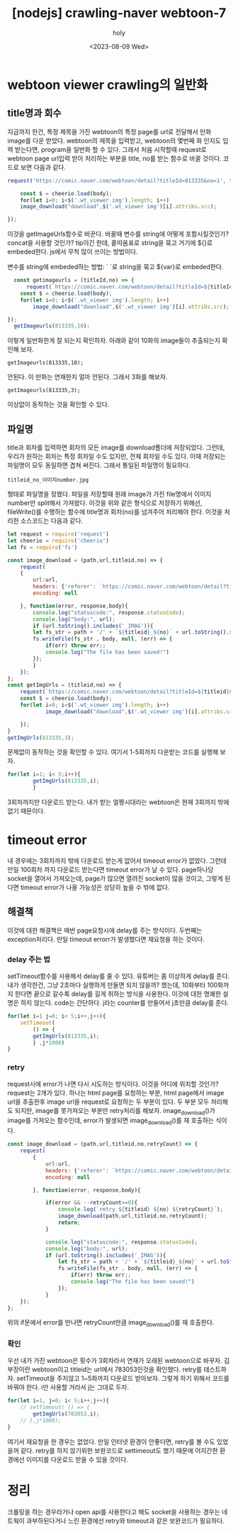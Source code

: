 :PROPERTIES:
:ID:       0EF4B63A-D72C-4627-BEDB-876C28D6F547
:mtime:    20230809111313 20230809101302 20230809091200 20230809011747
:ctime:    20230809011747
:END:
#+title: [nodejs] crawling-naver webtoon-7
#+AUTHOR: holy
#+EMAIL: hoyoul.park@gmail.com
#+DATE: <2023-08-09 Wed>
#+DESCRIPTION: crawling naver webtoon
#+HUGO_DRAFT: true
* webtoon viewer crawling의 일반화
** title명과 회수
지금까지 한건, 특정 제목을 가진 webtoon의 특정 page를 url로 전달해서
만화 image를 다운 받았다. webtoon의 제목을 입력받고, webtoon의 몇번째
화 인지도 입력 받는다면, program을 일반화 할 수 있다. 그래서 처음
시작할때 request로 webtoon page url입력 받아 처리하는 부분을 title,
no를 받는 함수로 바꿀 것이다. 코드로 보면 다음과 같다.

#+BEGIN_SRC js
request('https://comic.naver.com/webtoon/detail?titleId=813335&no=1', function(error, response,body){

    const $ = cheerio.load(body);
    for(let i=0; i<$('.wt_viewer img').length; i++)
	image_download("download",$('.wt_viewer img')[i].attribs.src);

});
#+END_SRC

이것을 getImageUrls함수로 바꾼다. 바꿀때 변수를 string에 어떻게
포함시킬것인가? concat을 사용할 것인가? tip이긴 한데, 홑따옴표로
string을 묶고 거기에 ${}로 embeded한다. js에서 무척 많이 쓰이는
방법이다.
 #+begin_important
 변수를 string에 embeded하는 방법: ` `로 string을 묶고 ${var}로 embeded한다.
 #+end_important

#+BEGIN_SRC js
    const getimageurls = (titleId,no) => {
        request(`https://comic.naver.com/webtoon/detail?titleId=${titleId}&no=${no}`, function(error, response,body){
      const $ = cheerio.load(body);
      for(let i=0; i<$('.wt_viewer img').length; i++)
          image_download("download",$('.wt_viewer img')[i].attribs.src);

  });
    getImageurls(813335,10);
#+END_SRC
이렇게 일반화한게 잘 되는지 확인하자. 아래와 같이 10화의 image들이 추출되는지 확인해 보자.
#+BEGIN_SRC text
getImageurls(813335,10);
#+END_SRC
안된다. 이 만화는 연재한지 얼마 안된다. 그래서 3화를 해보자.
#+BEGIN_SRC text
getImageurls(813335,3);
#+END_SRC
이상없이 동작하는 것을 확인할 수 있다.
** 파일명
title과 회차를 입력하면 회차의 모든 image를 download폴더에
저장되었다. 그런데, 우리가 원하는 회차는 특정 회차일 수도 있지만, 전체
회차일 수도 있다. 이때 저장되는 파일명이 모두 동일하면 겹쳐
써진다. 그래서 통일된 파일명이 필요하다.
#+BEGIN_SRC text
titleid_no_이미지number.jpg
#+END_SRC
형태로 파일명을 정했다. 파일을 저장할때 원래 image가 가진 file명에서
이미지number만 split해서 가져왔다. 이것을 위와 같은 형식으로 저장하기
위해선, fileWrite()를 수행하는 함수에 title명과 회차(no)를 넘겨주어
처리해야 한다. 이것을 처리한 소스코드는 다음과 같다.

#+BEGIN_SRC js
let request = require('request')
let cheerio = require('cheerio')
let fs = require('fs')

const image_download = (path,url,titleid,no) => {
    request(
	{
	    url:url,
	    headers: {'referer': `https://comic.naver.com/webtoon/detail?titleId=${titleid}&no=${no}`},
	    encoding: null
	 
	}, function(error, response,body){
	    console.log("statuscode:", response.statusCode);
	    console.log("body:", url);
	    if (url.toString().includes('_IMAG')){
		let fs_str = path + '/' + `${titleid}_${no}` + url.toString().split('_IMAG01')[1]
		fs.writeFile(fs_str , body, null, (err) => {
		    if(err) throw err;;
		    console.log("The file has been saved!")
		});
	    }
    });
};
const getImgUrls = (titleid,no) => {
    request(`https://comic.naver.com/webtoon/detail?titleId=${titleid}&no=${no}`, function(error, response,body){
	const $ = cheerio.load(body);
	for(let i=0; i<$('.wt_viewer img').length; i++)
            image_download("download",$('.wt_viewer img')[i].attribs.src, titleid,no);

    });
}
getImgUrls(813335,3);

#+END_SRC
문제없이 동작하는 것을 확인할 수 있다.
여기서 1-5회까지 다운받는 코드를 실행해 보자.
#+BEGIN_SRC js
  for(let i=1; i< 5;i++){
          getImgUrls(813335,i);
          }
#+END_SRC
3회차까지만 다운로드 받는다. 내가 받는 얼짱시대라는 webtoon은 현재 3회까지 밖에 없기 때문이다.
* timeout error
내 경우에는 3회차까지 밖에 다운로드 받는게 없어서 timeout error가
없었다. 그런데 만일 100회차 까지 다운로드 받는다면 timeout error가 날
수 있다.  page하나당 socket을 열어서 가져오는데, page가 많으면 열려진
socket이 많을 것이고, 그렇게 된다면 timeout error가 나올 가능성은
상당히 높을 수 밖에 없다.
** 해결책
이것에 대한 해결책은 매번 page요청시에 delay를 주는 방식이다. 두번째는
exception처리다. 만일 timeout errorr가 발생했다면 재요청을 하는
것이다.
*** delay 주는 법
setTimeout함수를 사용해서 delay를 줄 수 있다. 유튜버는 좀 이상하게
delay를 준다. 내가 생각한건, 그냥 2초마다 실행하게 만들면 되지 않을까?
했는데, 10화부터 100화까지 한다면 끝으로 갈수록 delay를 길게 취하는
방식을 사용한다. 이것에 대한 명쾌한 설명은 하지 않는다. code는
간단하다. j라는 counter를 만들어서 j초만큼 delay를 준다.

#+BEGIN_SRC js
   for(let i=1 j=0; i< 5;i++,j++){
       setTimeout(
           () => {
           getImgUrls(813335,i);
           } ,j*1000)
   }
#+END_SRC
*** retry
request시에 error가 나면 다시 시도하는 방식이다. 이것을 어디에 위치할
것인가? request는 2개가 있다. 하나는 html page를 요청하는 부분, html
page에서 image url을 추출한후 image url을 request로 요청하는 두 부분이
있다. 두 부분 모두 처리해도 되지만, image를 못가져오는 부분만
retry처리를 해보자. image_download()가 image를 가져오는 함수인데,
error가 발생되면 image_download()를 재 호출하는 식이다.

#+BEGIN_SRC js
    const image_download = (path,url,titleid,no,retryCount) => {
        request(
            {
                url:url,
                headers: {'referer': `https://comic.naver.com/webtoon/detail?titleId=${titleid}&no=${no}`},
                encoding: null

            }, function(error, response,body){
           
                if(error && --retryCount>=0){
                    console.log(`retry ${titleid} ${no} ${retryCount}`);
                    image_download(path,url,titleid,no,retryCount);
                    return;
                }

                console.log("statuscode:", response.statusCode);
                console.log("body:", url);
                if (url.toString().includes('_IMAG')){
                    let fs_str = path + '/' + `${titleid}_${no}` + url.toString().split('_IMAG01')[1]
                    fs.writeFile(fs_str , body, null, (err) => {
                        if(err) throw err;;
                        console.log("The file has been saved!")
                    });
                }
        });
    };
#+END_SRC
위의 if문에서 error를 만나면 retryCount만큼 image_download()를 재
호출한다.
*** 확인
우선 내가 가진 webtoon은 횟수가 3회차라서 연재가 오래된 webtoon으로
바꾸자. 김부장이란 webtoon이고 titleid는 url에서 783053인것을
확인했다. retry를 테스트하자. setTimeout을 주지않고 1~5화까지 다운로드
받아보자. 그렇게 하기 위해서 코드를 바꿔야 한다. i만 사용할 거라서 j는
그대로 두자.

#+BEGIN_SRC js
for(let i=1, j=0; i< 5;i++,j++){
    // setTimeout( () => {
        getImgUrls(783053,i);
    // },j*1000);
}

#+END_SRC
여기서 재요청을 한 경우는 없었다. 만일 인터넷 환경이 안좋다면, retry를
볼 수도 있었을꺼 같다. retry를 하지 않기위한 보완코드로 settimeout도
했기 때문에 어지간한 환경에선 이미지를 다운로드 받을 수 있을 것이다.
* 정리
크롤링을 하는 경우라거나 open api를 사용한다고 해도 socket을 사용하는
경우는 네트웍이 과부하된다거나 느린 환경에선 retry와 timeout과 같은
보완코드가 필요하다.


